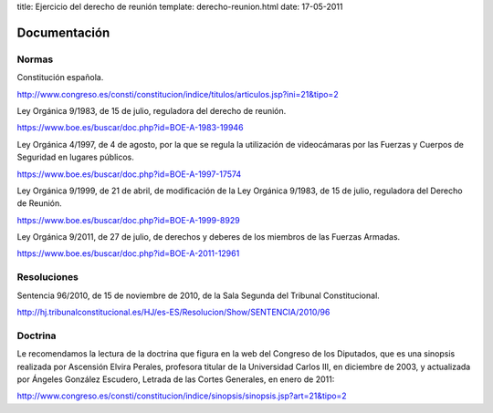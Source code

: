 title: Ejercicio del derecho de reunión
template: derecho-reunion.html
date: 17-05-2011

=============
Documentación
=============

Normas
======

Constitución española.

http://www.congreso.es/consti/constitucion/indice/titulos/articulos.jsp?ini=21&tipo=2

Ley Orgánica 9/1983, de 15 de julio, reguladora del derecho de
reunión.

https://www.boe.es/buscar/doc.php?id=BOE-A-1983-19946

Ley Orgánica 4/1997, de 4 de agosto, por la que se regula la
utilización de videocámaras por las Fuerzas y Cuerpos de Seguridad en
lugares públicos.

https://www.boe.es/buscar/doc.php?id=BOE-A-1997-17574

Ley Orgánica 9/1999, de 21 de abril, de modificación de la Ley
Orgánica 9/1983, de 15 de julio, reguladora del Derecho de Reunión.

https://www.boe.es/buscar/doc.php?id=BOE-A-1999-8929

Ley Orgánica 9/2011, de 27 de julio, de derechos y deberes de los
miembros de las Fuerzas Armadas.

https://www.boe.es/buscar/doc.php?id=BOE-A-2011-12961


Resoluciones
============

Sentencia 96/2010, de 15 de noviembre de 2010, de la Sala Segunda del
Tribunal Constitucional.

http://hj.tribunalconstitucional.es/HJ/es-ES/Resolucion/Show/SENTENCIA/2010/96


Doctrina
========

Le recomendamos la lectura de la doctrina que figura en la web del
Congreso de los Diputados, que es una sinopsis realizada por Ascensión
Elvira Perales, profesora titular de la Universidad Carlos III, en
diciembre de 2003, y actualizada por Ángeles González Escudero, Letrada
de las Cortes Generales, en enero de 2011:

http://www.congreso.es/consti/constitucion/indice/sinopsis/sinopsis.jsp?art=21&tipo=2
